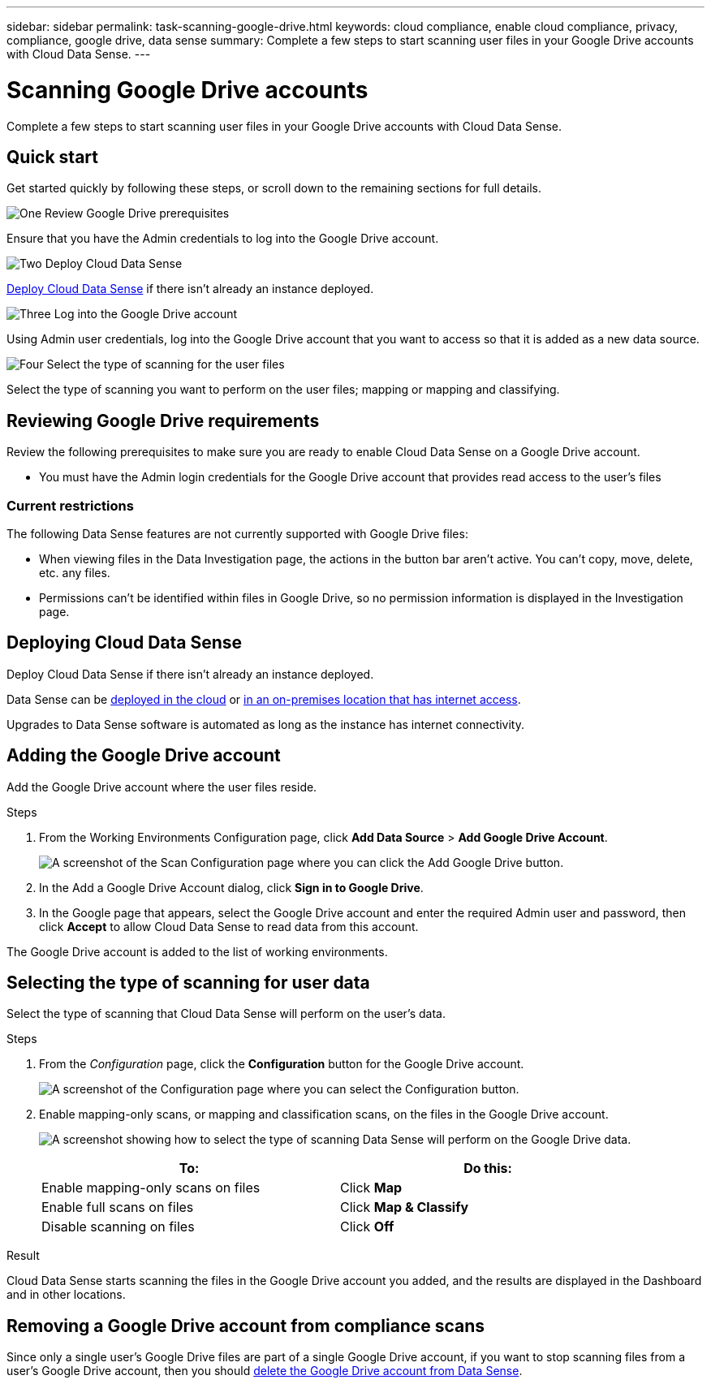 ---
sidebar: sidebar
permalink: task-scanning-google-drive.html
keywords: cloud compliance, enable cloud compliance, privacy, compliance, google drive, data sense
summary: Complete a few steps to start scanning user files in your Google Drive accounts with Cloud Data Sense.
---

= Scanning Google Drive accounts
:hardbreaks:
:nofooter:
:icons: font
:linkattrs:
:imagesdir: ./media/

[.lead]
Complete a few steps to start scanning user files in your Google Drive accounts with Cloud Data Sense.

== Quick start

Get started quickly by following these steps, or scroll down to the remaining sections for full details.

.image:https://raw.githubusercontent.com/NetAppDocs/common/main/media/number-1.png[One] Review Google Drive prerequisites

[role="quick-margin-para"]
Ensure that you have the Admin credentials to log into the Google Drive account.
//, and that you have the URLs for the Google Drive sites that you want to scan.

.image:https://raw.githubusercontent.com/NetAppDocs/common/main/media/number-2.png[Two] Deploy Cloud Data Sense

[role="quick-margin-para"]
link:task-deploy-cloud-compliance.html[Deploy Cloud Data Sense^] if there isn't already an instance deployed.

.image:https://raw.githubusercontent.com/NetAppDocs/common/main/media/number-3.png[Three] Log into the Google Drive account

[role="quick-margin-para"]
Using Admin user credentials, log into the Google Drive account that you want to access so that it is added as a new data source.

.image:https://raw.githubusercontent.com/NetAppDocs/common/main/media/number-4.png[Four] Select the type of scanning for the user files

[role="quick-margin-para"]
Select the type of scanning you want to perform on the user files; mapping or mapping and classifying.
//
//.image:https://raw.githubusercontent.com/NetAppDocs/common/main/media/number-4.png[Four] Add the Google Drive site URLs to scan
//
//[role="quick-margin-para"]
//Add the list of Google Drive site URLs that you want to scan in the Google Drive account, and select the type of scanning. You can add up to 100 URLs at time.

== Reviewing Google Drive requirements

Review the following prerequisites to make sure you are ready to enable Cloud Data Sense on a Google Drive account.

* You must have the Admin login credentials for the Google Drive account that provides read access to the user's files
// all Google Drive sites.
// * You will need a line-separated list of the Google Drive site URLs for all the data you want to scan.

=== Current restrictions

The following Data Sense features are not currently supported with Google Drive files:

* When viewing files in the Data Investigation page, the actions in the button bar aren't active. You can't copy, move, delete, etc. any files.
* Permissions can't be identified within files in Google Drive, so no permission information is displayed in the Investigation page.

== Deploying Cloud Data Sense

Deploy Cloud Data Sense if there isn't already an instance deployed.

Data Sense can be link:task-deploy-cloud-compliance.html[deployed in the cloud^] or link:task-deploy-compliance-onprem.html[in an on-premises location that has internet access^].

Upgrades to Data Sense software is automated as long as the instance has internet connectivity.
//
// Data Sense can also be link:task-deploy-compliance-dark-site.html[deployed in an on-premises location that has no internet access^]. However, you'll need to provide internet access to a few select endpoints to scan your local Google Drive files. link:task-deploy-compliance-dark-site.html#sharepoint-and-onedrive-special-requirements[See the list of required endpoints here].

== Adding the Google Drive account

Add the Google Drive account where the user files reside.

.Steps

. From the Working Environments Configuration page, click *Add Data Source* > *Add Google Drive Account*.
+
image:screenshot_compliance_add_google_drive_button.png[A screenshot of the Scan Configuration page where you can click the Add Google Drive button.]

. In the Add a Google Drive Account dialog, click *Sign in to Google Drive*.

. In the Google page that appears, select the Google Drive account and enter the required Admin user and password, then click *Accept* to allow Cloud Data Sense to read data from this account.

The Google Drive account is added to the list of working environments.

== Selecting the type of scanning for user data

Select the type of scanning that Cloud Data Sense will perform on the user's data.

.Steps

. From the _Configuration_ page, click the *Configuration* button for the Google Drive account.
+
image:screenshot_compliance_google_drive_add_sites.png[A screenshot of the Configuration page where you can select the Configuration button.]
//
//. If this is the first time adding sites for this Google Drive account, click *Add your first Google Drive site*.
//+
//image:screenshot_compliance_google_drive_add_initial_sites.png[A screenshot showing the Add your first Google Drive sites button to add initial sites to be scanned.]
//+
//If you are adding additional users from a Google Drive account, click *Add Google Drive Sites*.
//+
//image:screenshot_compliance_sharepoint_add_more_sites.png[A screenshot showing the Add Google Drive sites button to add more sites to an account.]
//. Add the URLs for the sites whose files you want to scan - one URL per line (up to 100 maximum per session) - and click *Add Sites*.
//+
//image:screenshot_compliance_google_drive_add_site.png[A screenshot of the Add Google Drive Sites page where you can add sites to be scanned.]
//+
//A confirmation dialog displays the number of sites that were added.
//+
//If the dialog lists any sites that could not be added, capture this information so that you can resolve the issue. In some cases you can re-add the site with a corrected URL.

. Enable mapping-only scans, or mapping and classification scans, on the files in the Google Drive account.
+
image:screenshot_compliance_google_drive_select_scan.png[A screenshot showing how to select the type of scanning Data Sense will perform on the Google Drive data.]
+
[cols="45,45",width=90%,options="header"]
|===
| To:
| Do this:

| Enable mapping-only scans on files | Click *Map*
| Enable full scans on files | Click *Map & Classify*
| Disable scanning on files | Click *Off*

|===

.Result

Cloud Data Sense starts scanning the files in the Google Drive account you added, and the results are displayed in the Dashboard and in other locations.

== Removing a Google Drive account from compliance scans

//If you remove a Google Drive site in the future, or decide not to scan files in a Google Drive site, you can remove individual Google Drive sites from having their files scanned at any time. Just click *Remove Google Drive Site* from the Configuration page.
//
//image:screenshot_compliance_sharepoint_remove_site.png[A screenshot showing how to remove a single Google Drive site from having their files scanned.]
Since only a single user's Google Drive files are part of a single Google Drive account, if you want to stop scanning files from a user's Google Drive account, then you should link:task-managing-compliance.html#removing-a-onedrive-sharepoint-or-google-drive-account-from-cloud-data-sense[delete the Google Drive account from Data Sense].
